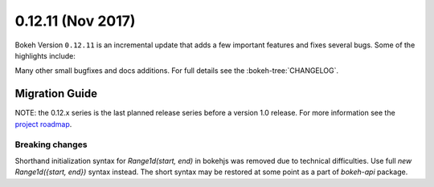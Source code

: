0.12.11 (Nov 2017)
==================

Bokeh Version ``0.12.11`` is an incremental update that adds a few important
features and fixes several bugs. Some of the highlights include:



Many other small bugfixes and docs additions. For full details see the
:bokeh-tree:`CHANGELOG`.

Migration Guide
---------------

NOTE: the 0.12.x series is the last planned release series before a version
1.0 release. For more information see the `project roadmap`_.

Breaking changes
~~~~~~~~~~~~~~~~

Shorthand initialization syntax for `Range1d(start, end)` in bokehjs was
removed due to technical difficulties. Use full `new Range1d({start, end})`
syntax instead. The short syntax may be restored at some point as a part of
`bokeh-api` package.

.. _project roadmap: https://bokehplots.com/pages/roadmap.html
